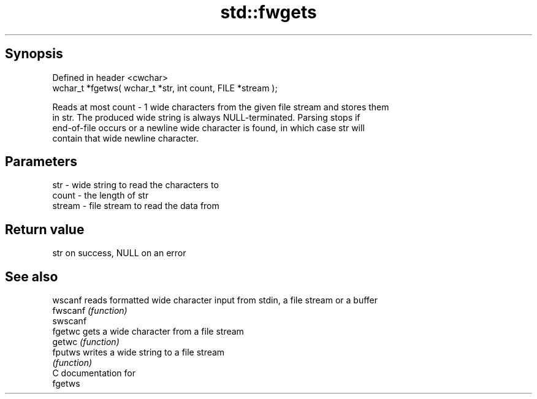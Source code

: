 .TH std::fwgets 3 "Apr 19 2014" "1.0.0" "C++ Standard Libary"
.SH Synopsis
   Defined in header <cwchar>
   wchar_t *fgetws( wchar_t *str, int count, FILE *stream );

   Reads at most count - 1 wide characters from the given file stream and stores them
   in str. The produced wide string is always NULL-terminated. Parsing stops if
   end-of-file occurs or a newline wide character is found, in which case str will
   contain that wide newline character.

.SH Parameters

   str    - wide string to read the characters to
   count  - the length of str
   stream - file stream to read the data from

.SH Return value

   str on success, NULL on an error

.SH See also

   wscanf  reads formatted wide character input from stdin, a file stream or a buffer
   fwscanf \fI(function)\fP
   swscanf
   fgetwc  gets a wide character from a file stream
   getwc   \fI(function)\fP
   fputws  writes a wide string to a file stream
           \fI(function)\fP
   C documentation for
   fgetws
